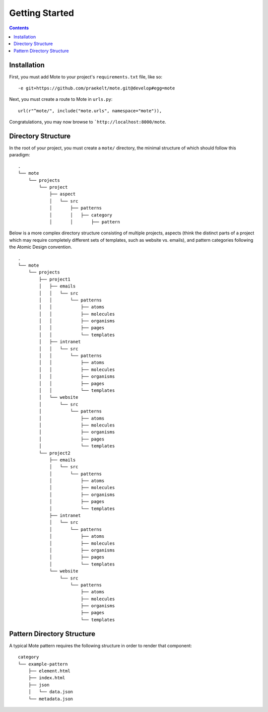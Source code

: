 Getting Started
################

.. contents::

Installation
------------

First, you must add Mote to your project's ``requirements.txt`` file, like so:

::

    -e git+https://github.com/praekelt/mote.git@develop#egg=mote

Next, you must create a route to Mote in ``urls.py``:

::

    url(r"^mote/", include("mote.urls", namespace="mote")),

Congratulations, you may now browse to ```http://localhost:8000/mote``.

Directory Structure
---------------------------------

In the root of your project, you must create a ``mote/`` directory, the minimal structure of which should follow this paradigm:

::

    .
    └── mote
        └── projects
            └── project
                ├── aspect
                │   └── src
                │       ├── patterns
                │       │   ├── category
                │       │       ├── pattern


Below is a more complex directory structure consisting of multiple projects, aspects (think the distinct parts of a project which may require completely different sets of templates, such as website vs. emails), and pattern categories following the Atomic Design convention.

::

    .
    └── mote
        └── projects
            ├── project1
            │   ├── emails
            │   │   └── src
            │   │       └── patterns
            │   │           ├── atoms
            │   │           ├── molecules
            │   │           ├── organisms
            │   │           ├── pages
            │   │           └── templates
            │   ├── intranet
            │   │   └── src
            │   │       └── patterns
            │   │           ├── atoms
            │   │           ├── molecules
            │   │           ├── organisms
            │   │           ├── pages
            │   │           └── templates
            │   └── website
            │       └── src
            │           └── patterns
            │               ├── atoms
            │               ├── molecules
            │               ├── organisms
            │               ├── pages
            │               └── templates
            └── project2
                ├── emails
                │   └── src
                │       └── patterns
                │           ├── atoms
                │           ├── molecules
                │           ├── organisms
                │           ├── pages
                │           └── templates
                ├── intranet
                │   └── src
                │       └── patterns
                │           ├── atoms
                │           ├── molecules
                │           ├── organisms
                │           ├── pages
                │           └── templates
                └── website
                    └── src
                        └── patterns
                            ├── atoms
                            ├── molecules
                            ├── organisms
                            ├── pages
                            └── templates

Pattern Directory Structure
---------------------------

A typical Mote pattern requires the following structure in order to render that component:

::

    category
    └── example-pattern
        ├── element.html
        ├── index.html
        ├── json
        │   └── data.json
        └── metadata.json
